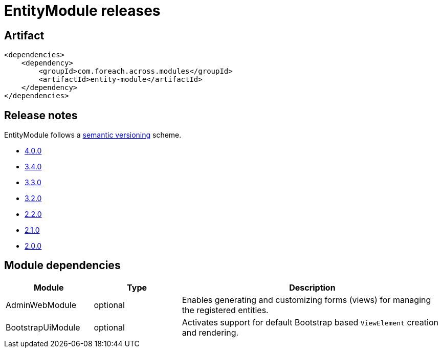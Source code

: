 = EntityModule releases

[[module-artifact]]
== Artifact

[source,xml]
----
<dependencies>
    <dependency>
        <groupId>com.foreach.across.modules</groupId>
        <artifactId>entity-module</artifactId>
    </dependency>
</dependencies>
----

== Release notes

EntityModule follows a https://semver.org[semantic versioning] scheme.

* xref:releases/4.x.adoc#4.0.0[4.0.0]
* xref:releases/3.x.adoc#3-4-0[3.4.0]
* xref:releases/3.x.adoc#3-3-0[3.3.0]
* xref:releases/3.x.adoc#3-2-0[3.2.0]
* xref:releases/2.x.adoc#2-2-0[2.2.0]
* xref:releases/2.x.adoc#2-1-0[2.1.0]
* xref:releases/2.x.adoc#2-0-0[2.0.0]

[[module-dependencies]]
== Module dependencies

[cols="1,1,3",options="header"]
|===

| Module
| Type
| Description

| AdminWebModule
| optional
| Enables generating and customizing forms (views) for managing the registered entities.

| BootstrapUiModule
| optional
| Activates support for default Bootstrap based `ViewElement` creation and rendering.

|===
